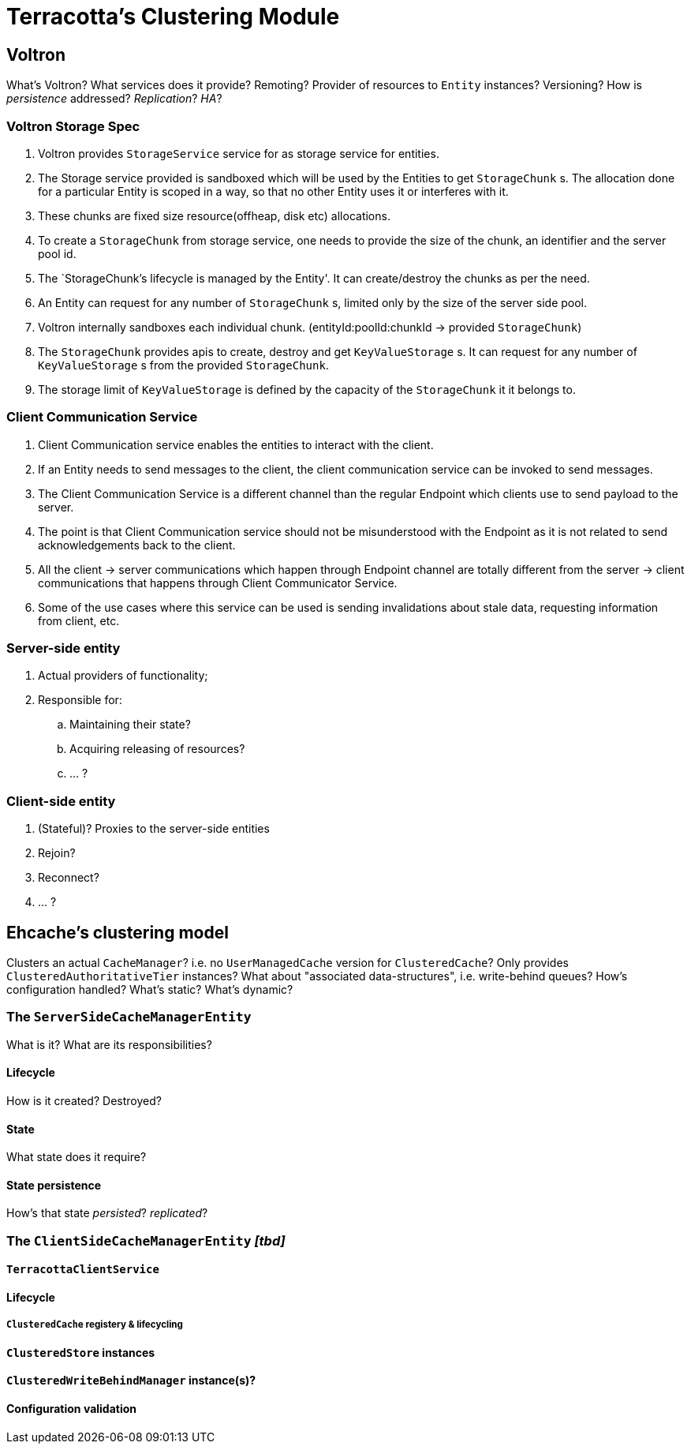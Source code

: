 = Terracotta's Clustering Module

:toc:

== Voltron

What's Voltron?
What services does it provide?
Remoting?
Provider of resources to `Entity` instances?
Versioning?
How is _persistence_ addressed?
_Replication_?
_HA_?

=== Voltron Storage Spec

 . Voltron provides `StorageService` service for as storage service for entities.
 . The Storage service provided is sandboxed which will be used by the Entities to get `StorageChunk` s.
   The allocation done for a particular Entity is scoped in a way, so that no other Entity
   uses it or interferes with it.
 . These chunks are fixed size resource(offheap, disk etc) allocations.
 . To create a `StorageChunk` from storage service, one needs to provide the size of the chunk,
   an identifier and the server pool id.
 . The `StorageChunk`'s lifecycle is managed by the Entity'. It can create/destroy the chunks as per the need.
 . An Entity can request for any number of `StorageChunk` s, limited only by the size of
   the server side pool.
 . Voltron internally sandboxes each individual chunk. (entityId:poolId:chunkId ->
   provided `StorageChunk`)
 . The `StorageChunk` provides apis to create, destroy and get `KeyValueStorage` s. It can request
   for any number of `KeyValueStorage` s from the provided `StorageChunk`.
 . The storage limit of `KeyValueStorage` is defined by the capacity of the `StorageChunk` it
   it belongs to.

=== Client Communication Service
 . Client Communication service enables the entities to interact with the client.
 . If an Entity needs to send messages to the client, the client communication service can be
   invoked to send  messages.
 . The Client Communication Service is a different channel than the regular Endpoint which
   clients use to send payload to the server.
 . The point is that Client Communication service should not be misunderstood with the Endpoint
   as it is not related to send acknowledgements back to the client.
 . All the client -> server communications which happen through Endpoint channel are totally
   different from the server -> client communications that happens through Client Communicator Service.
 . Some of the use cases where this service can be used is sending invalidations about stale data,
   requesting information from client, etc.

=== Server-side entity

 . Actual providers of functionality;
 . Responsible for:
 .. Maintaining their state?
 .. Acquiring releasing of resources?
 .. ... ?

=== Client-side entity

 . (Stateful)? Proxies to the server-side entities
 . Rejoin?
 . Reconnect?
 . ... ?

== Ehcache's clustering model

Clusters an actual `CacheManager`? i.e. no `UserManagedCache` version for `ClusteredCache`?
Only provides `ClusteredAuthoritativeTier` instances?
What about "associated data-structures", i.e. write-behind queues?
How's configuration handled? What's static? What's dynamic?

=== The `ServerSideCacheManagerEntity`

What is it? What are its responsibilities?

==== Lifecycle

How is it created? Destroyed?

==== State

What state does it require?

==== State persistence

How's that state _persisted_? _replicated_?

=== The `ClientSideCacheManagerEntity` _[tbd]_

==== `TerracottaClientService`

==== Lifecycle

===== `ClusteredCache` registery & lifecycling

==== `ClusteredStore` instances

==== `ClusteredWriteBehindManager` instance(s)?

==== Configuration validation
